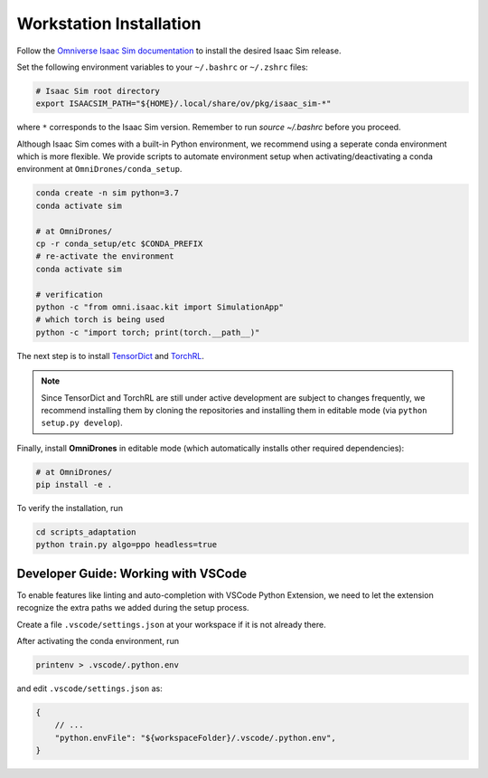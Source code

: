 Workstation Installation
========================

Follow the `Omniverse Isaac Sim documentation <https://docs.omniverse.nvidia.com/app_isaacsim/app_isaacsim/install_workstation.html>`_ to install the desired Isaac Sim release. 

Set the following environment variables to your ``~/.bashrc`` or ``~/.zshrc`` files:

.. code-block:: bash

    # Isaac Sim root directory
    export ISAACSIM_PATH="${HOME}/.local/share/ov/pkg/isaac_sim-*"

where ``*`` corresponds to the Isaac Sim version. Remember to run `source ~/.bashrc` before you proceed.

Although Isaac Sim comes with a built-in Python environment, we recommend using a seperate conda environment which is more flexible. We provide scripts to automate environment setup when activating/deactivating a conda environment at ``OmniDrones/conda_setup``. 

.. seealso::
    
    `Managing Conda Environments <https://conda.io/projects/conda/en/latest/user-guide/tasks/manage-environments.html#macos-and-linux>`_ .

.. code-block:: bash

    conda create -n sim python=3.7
    conda activate sim

    # at OmniDrones/
    cp -r conda_setup/etc $CONDA_PREFIX
    # re-activate the environment
    conda activate sim

    # verification
    python -c "from omni.isaac.kit import SimulationApp"
    # which torch is being used
    python -c "import torch; print(torch.__path__)"


The next step is to install `TensorDict <https://github.com/pytorch/rl>`__ and `TorchRL <https://github.com/btx0424/tensordict/tree/main>`__. 

.. note::

    Since TensorDict and TorchRL are still under active development are subject to 
    changes frequently, we recommend installing them by cloning the repositories 
    and installing them in editable mode (via ``python setup.py develop``). 


Finally, install **OmniDrones** in editable mode (which automatically installs other 
required dependencies):

.. code-block:: bash

    # at OmniDrones/
    pip install -e .

To verify the installation, run

.. code-block:: bash
    
    cd scripts_adaptation
    python train.py algo=ppo headless=true


Developer Guide: Working with VSCode
------------------------------------

To enable features like linting and auto-completion with VSCode Python Extension, we need to let the extension recognize the extra paths we added during the setup process.

Create a file ``.vscode/settings.json`` at your workspace if it is not already there.

After activating the conda environment, run
   
.. code:: console

    printenv > .vscode/.python.env

and edit ``.vscode/settings.json`` as:

.. code:: json

    {
        // ...
        "python.envFile": "${workspaceFolder}/.vscode/.python.env",
    }